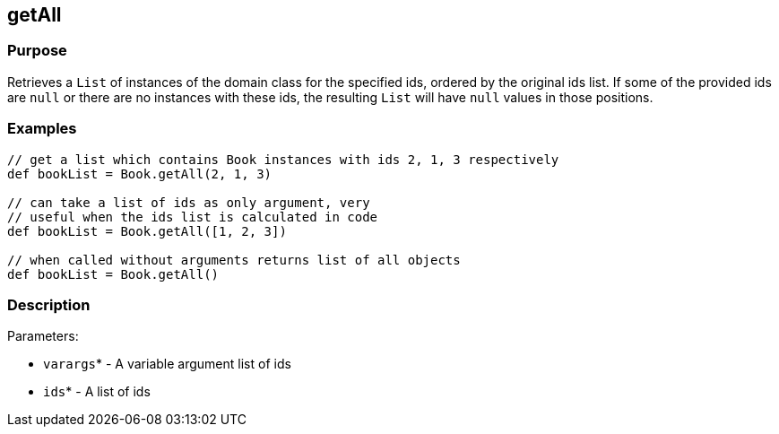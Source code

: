 
== getAll



=== Purpose


Retrieves a `List` of instances of the domain class for the specified ids, ordered by the original ids list. If some of the provided ids are `null` or there are no instances with these ids, the resulting `List` will have `null` values in those positions.


=== Examples


[source,java]
----
// get a list which contains Book instances with ids 2, 1, 3 respectively
def bookList = Book.getAll(2, 1, 3)

// can take a list of ids as only argument, very
// useful when the ids list is calculated in code
def bookList = Book.getAll([1, 2, 3])

// when called without arguments returns list of all objects
def bookList = Book.getAll()
----


=== Description


Parameters:

* `varargs`* - A variable argument list of ids
* `ids`* - A list of ids
